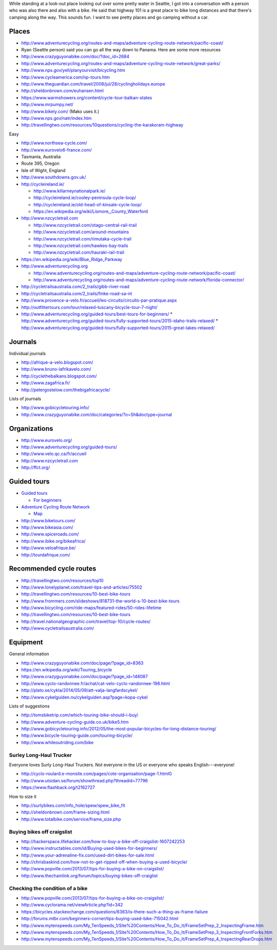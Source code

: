 While standing at a look-out place looking out over some pretty water
in Seattle, I got into a conversation with a person who was also there
and also with a bike. He said that highway 101 is a great place to bike
long distances and that there's camping along the way. This sounds fun.
I want to see pretty places and go camping without a car.

Places
==============

* http://www.adventurecycling.org/routes-and-maps/adventure-cycling-route-network/pacific-coast/
* Ryan (Seattle person) said you can go all the way down to Panama. Here are some more resources
* http://www.crazyguyonabike.com/doc/?doc_id=2684
* http://www.adventurecycling.org/routes-and-maps/adventure-cycling-route-network/great-parks/
* http://www.nps.gov/yell/planyourvisit/bicycling.htm
* http://www.cycleamerica.com/np-tours.htm
* http://www.theguardian.com/travel/2008/jul/28/cyclingholidays.europe
* http://sheldonbrown.com/euhansen.html
* https://www.warmshowers.org/content/cycle-tour-balkan-states
* http://www.mrpumpy.net/
* http://www.bikely.com/ (Mako uses it.)
* http://www.nps.gov/natr/index.htm
* http://travellingtwo.com/resources/10questions/cycling-the-karakoram-highway 

Easy

* http://www.northsea-cycle.com/
* http://www.eurovelo6-france.com/
* Tasmania, Australia
* Route 395, Oregon
* Isle of Wight, England
* http://www.southdowns.gov.uk/
* http://cycleireland.ie/

  * http://www.killarneynationalpark.ie/
  * http://cycleireland.ie/cooley-peninsula-cycle-loop/
  * http://cycleireland.ie/old-head-of-kinsale-cycle-loop/
  * https://en.wikipedia.org/wiki/Lismore,_County_Waterford

* http://www.nzcycletrail.com

  * http://www.nzcycletrail.com/otago-central-rail-trail
  * http://www.nzcycletrail.com/around-mountains
  * http://www.nzcycletrail.com/rimutaka-cycle-trail
  * http://www.nzcycletrail.com/hawkes-bay-trails
  * http://www.nzcycletrail.com/hauraki-rail-trail

* https://en.wikipedia.org/wiki/Blue_Ridge_Parkway
* http://www.adventurecycling.org

  * http://www.adventurecycling.org/routes-and-maps/adventure-cycling-route-network/pacific-coast/
  * http://www.adventurecycling.org/routes-and-maps/adventure-cycling-route-network/florida-connector/

* http://cycletrailsaustralia.com/2_trails/gibb-river-road
* http://cycletrailsaustralia.com/2_trails/finke-road-sa-nt
* http://www.provence-a-velo.fr/accueil/les-circuits/circuits-par-pratique.aspx
* http://outfittertours.com/tour/relaxed-tuscany-bicycle-tour-7-night/
* http://www.adventurecycling.org/guided-tours/best-tours-for-beginners/
  * http://www.adventurecycling.org/guided-tours/fully-supported-tours/2015-idaho-trails-relaxed/
  * http://www.adventurecycling.org/guided-tours/fully-supported-tours/2015-great-lakes-relaxed/

Journals
==================

Individual journals

* http://afrique-a-velo.blogspot.com/
* http://www.bruno-lafrikavelo.com/
* http://cyclethebalkans.blogspot.com/
* http://www.zagafrica.fr/
* http://petergostelow.com/thebigafricacycle/

Lists of journals

* http://www.gobicycletouring.info/
* http://www.crazyguyonabike.com/doc/categories/?o=Sh&doctype=journal


Organizations
================

* http://www.eurovelo.org/
* http://www.adventurecycling.org/guided-tours/
* http://www.velo.qc.ca/fr/accueil
* http://www.nzcycletrail.com
* http://ffct.org/

Guided tours
===============

* `Guided tours <http://www.adventurecycling.org/guided-tours/>`_

  * `For beginners <http://www.adventurecycling.org/guided-tours/best-tours-for-beginners/>`_

* `Adventure Cycling Route Network <http://www.adventurecycling.org/routes-and-maps/adventure-cycling-route-network/>`_

  * `Map <http://www.adventurecycling.org/routes-and-maps/adventure-cycling-route-network/interactive-network-map/>`_

* http://www.biketours.com/
* http://www.bikeasia.com/
* http://www.spiceroads.com/
* http://www.ibike.org/bikeafrica/
* http://www.veloafrique.be/
* http://tourdafrique.com/

Recommended cycle routes
===========================

* http://travellingtwo.com/resources/top10
* http://www.lonelyplanet.com/travel-tips-and-articles/75502
* http://travellingtwo.com/resources/10-best-bike-tours
* http://www.frommers.com/slideshows/818731-the-world-s-10-best-bike-tours
* http://www.bicycling.com/ride-maps/featured-rides/50-rides-lifetime
* http://travellingtwo.com/resources/10-best-bike-tours
* http://travel.nationalgeographic.com/travel/top-10/cycle-routes/
* http://www.cycletrailsaustralia.com/

Equipment
=============

General information

* http://www.crazyguyonabike.com/doc/page/?page_id=8363
* https://en.wikipedia.org/wiki/Touring_bicycle
* http://www.crazyguyonabike.com/doc/page/?page_id=148087
* http://www.cyclo-randonnee.fr/achat/cat-velo-cyclo-randonnee-198.html
* http://plato.se/cykla/2014/05/09/att-valja-langfardscykel/
* http://www.cykelguiden.nu/cykelguiden.asp?page=kopa-cykel

Lists of suggestions

* http://tomsbiketrip.com/which-touring-bike-should-i-buy/
* http://www.adventure-cycling-guide.co.uk/bike5.htm
* http://www.gobicycletouring.info/2012/05/the-most-popular-bicycles-for-long-distance-touring/
* http://www.bicycle-touring-guide.com/touring-bicycle/
* http://www.whileoutriding.com/bike

Surley Long-Haul Trucker
-----------------------------
Everyone loves Surly Long-Haul Truckers. Not everyone in the US or
everyone who speaks English---everyone!

* http://cyclo-roulard.e-monsite.com/pages/cote-organisation/page-1.htmlG
* http://www.utsidan.se/forum/showthread.php?threadid=77796
* https://www.flashback.org/t2162727

How to size it

* http://surlybikes.com/info_hole/spew/spew_bike_fit
* http://sheldonbrown.com/frame-sizing.html
* http://www.totalbike.com/service/frame_size.php

Buying bikes off craigslist
-------------------------------

* http://hackerspace.lifehacker.com/how-to-buy-a-bike-off-craigslist-1607242253
* http://www.instructables.com/id/Buying-used-bikes-for-beginners/
* http://www.your-adrenaline-fix.com/used-dirt-bikes-for-sale.html
* http://chrisbaskind.com/how-not-to-get-ripped-off-when-buying-a-used-bicycle/
* http://www.popville.com/2013/07/tips-for-buying-a-bike-on-craigslist/
* http://www.thechainlink.org/forum/topics/buying-bikes-off-craiglist

Checking the condition of a bike
----------------------------------

* http://www.popville.com/2013/07/tips-for-buying-a-bike-on-craigslist/
* http://www.cyclorama.net/viewArticle.php?id=342
* https://bicycles.stackexchange.com/questions/6363/is-there-such-a-thing-as-frame-failure
* http://forums.mtbr.com/beginners-corner/tips-buying-used-bike-715042.html
* http://www.mytenspeeds.com/My_TenSpeeds_1/Site%20Contents/How_To_Do_It/FrameSetPrep_2_InspectingFrame.htm
* http://www.mytenspeeds.com/My_TenSpeeds_1/Site%20Contents/How_To_Do_It/FrameSetPrep_3_InspectingFrontForks.htm
* http://www.mytenspeeds.com/My_TenSpeeds_1/Site%20Contents/How_To_Do_It/FrameSetPrep_4_InspectingRearDrops.htm

